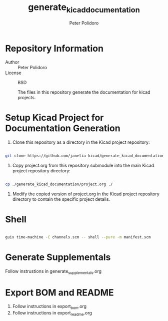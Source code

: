 #+TITLE: generate_kicad_documentation
#+AUTHOR: Peter Polidoro
#+EMAIL: peter@polidoro.io

* Repository Information
- Author :: Peter Polidoro
- License :: BSD

  The files in this repository generate the documentation for kicad projects.

* Setup Kicad Project for Documentation Generation

1. Clone this repository as a directory in the Kicad project repository:

#+BEGIN_SRC sh

git clone https://github.com/janelia-kicad/generate_kicad_documentation.git

#+END_SRC

2. Copy project.org from this repository submodule into the main Kicad project
   repository directory:

#+BEGIN_SRC sh

cp ./generate_kicad_documentation/project.org ./

#+END_SRC

1. Modify the copied version of project.org in the Kicad project repository
   directory to contain the specific project details.

* Shell

#+BEGIN_SRC sh

guix time-machine -C channels.scm -- shell --pure -m manifest.scm

#+END_SRC

* Generate Supplementals

Follow instrustions in generate_supplementals.org

* Export BOM and README

1. Follow instructions in export_bom.org
2. Follow instructions in export_readme.org
